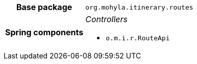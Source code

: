 [%autowidth.stretch, cols="h,a"]
|===
|Base package
|`org.mohyla.itinerary.routes`
|Spring components
|_Controllers_

* `o.m.i.r.RouteApi`
|===
